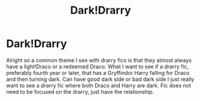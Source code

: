 #+TITLE: Dark!Drarry

* Dark!Drarry
:PROPERTIES:
:Author: Chaos_dice
:Score: 3
:DateUnix: 1550032662.0
:DateShort: 2019-Feb-13
:FlairText: Request
:END:
Alright so a common theme I see with drarry fics is that they almost always have a light!Draco or a redeemed Draco. What I want to see if a drarry fic, preferably fourth year or later, that has a Gryffindor Harry falling for Draco and then turning dark. Can have good dark side or bad dark side I just really want to see a drarry fic where both Draco and Harry are dark. Fic does not need to be focused on the drarry, just have the relationship.

